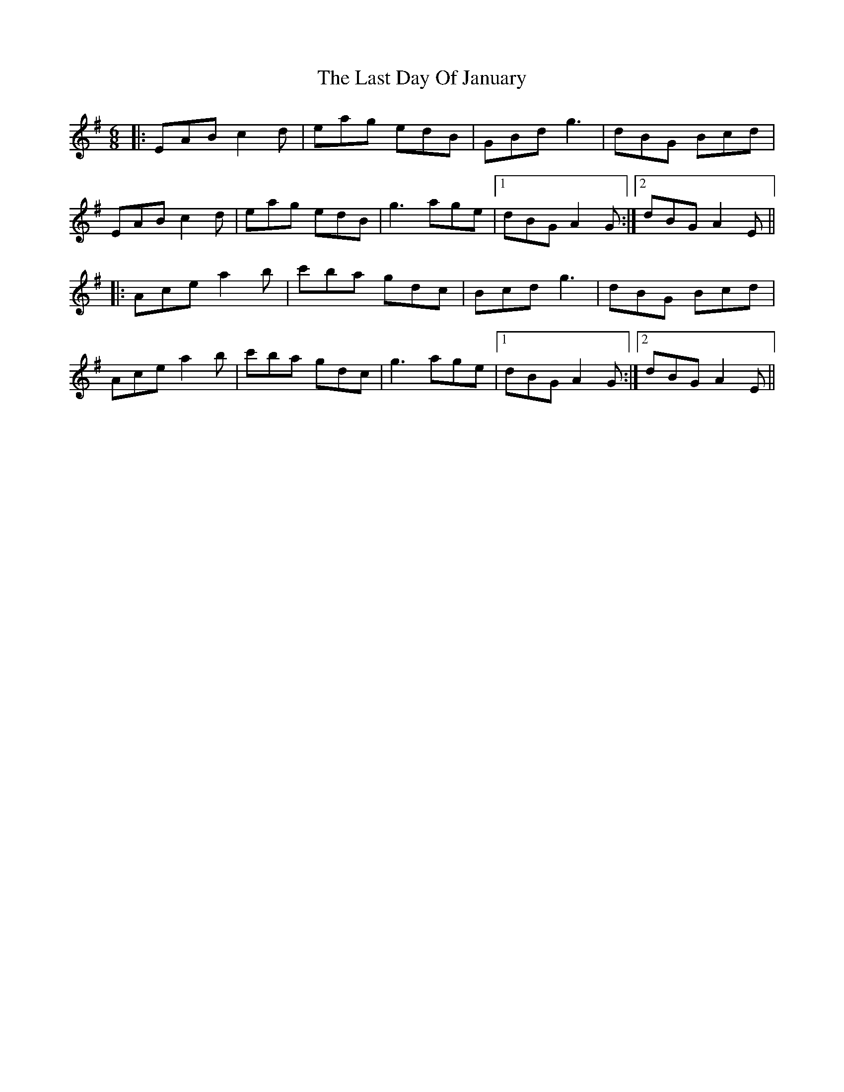 X: 23002
T: Last Day Of January, The
R: jig
M: 6/8
K: Adorian
|:EAB c2d|eag edB|GBd g3|dBG Bcd|
EAB c2d|eag edB|g3 age|1 dBG A2G:|2 dBG A2E||
|:Ace a2b|c'ba gdc|Bcd g3|dBG Bcd|
Ace a2b|c'ba gdc|g3 age|1 dBG A2G:|2 dBG A2E||

